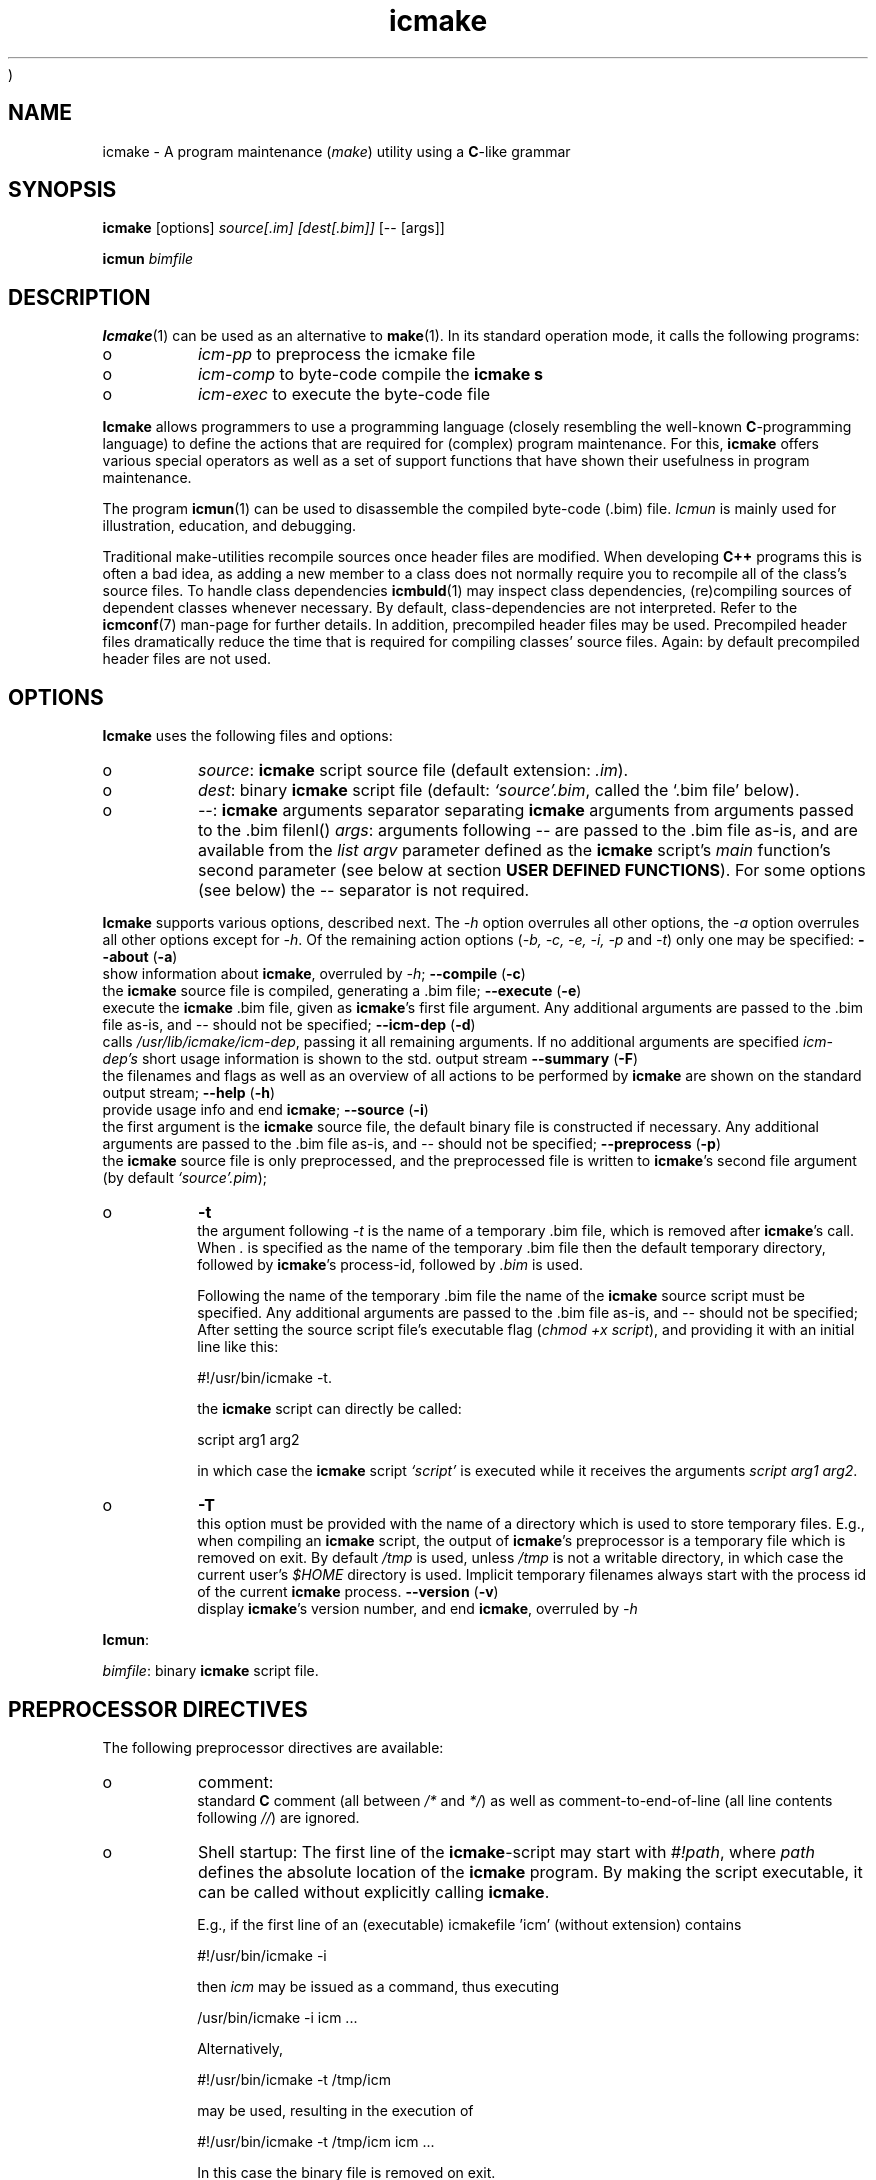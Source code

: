 )
.PP 
.TH "icmake" "1" "1992\-2016" "icmake\&.9\&.00\&.00\&.tar\&.gz" "A program maintenance utility"

.PP 
.SH "NAME"
icmake \- A program maintenance (\fImake\fP) utility using a
\fBC\fP\-like grammar
.PP 
.SH "SYNOPSIS"
\fBicmake\fP [options] \fIsource[\&.im] [dest[\&.bim]]\fP [\-\- [args]]
.PP 
\fBicmun\fP \fIbimfile\fP
.PP 
.SH "DESCRIPTION"

.PP 
\fBIcmake\fP(1) can be used as an alternative to \fBmake\fP(1)\&. In its standard
operation mode, it calls the following programs:
.IP o 
\fIicm\-pp\fP  to preprocess the icmake file 
.IP o 
\fIicm\-comp\fP   to byte\-code compile the \fBicmake\fP  \fBs\fP
.IP o 
\fIicm\-exec\fP   to execute the byte\-code file

.PP 
\fBIcmake\fP allows programmers to use a programming language (closely resembling
the well\-known \fBC\fP\-programming language) to define the actions that are
required for (complex) program maintenance\&. For this, \fBicmake\fP offers various
special operators as well as a set of support functions that have shown their
usefulness in program maintenance\&.
.PP 
The program \fBicmun\fP(1) can be used to disassemble the compiled byte\-code
(\&.bim) file\&. \fIIcmun\fP is mainly used for illustration, education, and
debugging\&.
.PP 
Traditional make\-utilities recompile sources once header files are
modified\&. When developing \fBC++\fP programs this is often a bad idea, as adding
a new member to a class does not normally require you to recompile all of the
class\(cq\&s source files\&. To handle class dependencies \fBicmbuld\fP(1) may inspect
class dependencies, (re)compiling sources of dependent classes whenever
necessary\&.  By default, class\-dependencies are not interpreted\&. Refer to the
\fBicmconf\fP(7) man\-page for further details\&. In addition, precompiled header
files may be used\&. Precompiled header files dramatically reduce the time that
is required for compiling classes\(cq\& source files\&. Again: by default precompiled
header files are not used\&.
.PP 
.SH "OPTIONS"

.PP 
\fBIcmake\fP uses the following files and options:
.PP 
.IP o 
\fIsource\fP: \fBicmake\fP script source file (default extension: \fI\&.im\fP)\&.
.IP o 
\fIdest\fP:  binary \fBicmake\fP script file (default:  \fI`source\(cq\&\&.bim\fP, called
the `\&.bim file\(cq\& below)\&.
.IP o 
\fI\-\-\fP:  \fBicmake\fP arguments separator separating \fBicmake\fP arguments from 
arguments passed to the \&.bim filenl()
\fIargs\fP: arguments following \fI\-\-\fP are passed to the \&.bim file
as\-is, and are available from the \fIlist argv\fP parameter defined
as the \fBicmake\fP script\(cq\&s \fImain\fP function\(cq\&s second parameter (see
below at section \fBUSER DEFINED FUNCTIONS\fP)\&. For some options
(see below) the \fI\-\-\fP separator is not required\&.

.PP 
\fBIcmake\fP supports various options, described next\&. The \fI\-h\fP option
overrules all other options, the \fI\-a\fP option overrules all other options
except for \fI\-h\fP\&. Of the remaining action options (\fI\-b, \-c, \-e, \-i, \-p\fP and
\fI\-t\fP) only one may be specified:
\fB\-\-about\fP (\fB\-a\fP)
.br 
show information about \fBicmake\fP, overruled by \fI\-h\fP;
\fB\-\-compile\fP (\fB\-c\fP)
.br 
the \fBicmake\fP source file is compiled, generating a \&.bim file;
\fB\-\-execute\fP (\fB\-e\fP)
.br 
execute the \fBicmake\fP \&.bim file, given as \fBicmake\fP\(cq\&s first file
argument\&. Any additional arguments are passed to the \&.bim file as\-is,
and \fI\-\-\fP should not be specified; 
\fB\-\-icm\-dep\fP (\fB\-d\fP)
.br 
calls \fI/usr/lib/icmake/icm\-dep\fP, passing it all remaining
arguments\&. If no additional arguments are specified \fIicm\-dep\(cq\&s\fP
short usage information is shown to the std\&. output stream
\fB\-\-summary\fP (\fB\-F\fP)
.br 
the filenames and flags as well as an overview of all actions to
be performed by \fBicmake\fP are shown on the standard output stream;
\fB\-\-help\fP (\fB\-h\fP)
.br 
provide usage info and end \fBicmake\fP;
\fB\-\-source\fP (\fB\-i\fP)
.br 
the first argument is the \fBicmake\fP source file, the default binary
file is constructed if necessary\&. Any additional arguments are passed
to the \&.bim file as\-is, and \fI\-\-\fP should not be specified;
\fB\-\-preprocess\fP (\fB\-p\fP)
.br 
the \fBicmake\fP source file is only preprocessed, and the preprocessed
file is written to \fBicmake\fP\(cq\&s second
file argument (by default \fI`source\(cq\&\&.pim\fP);
.IP o 
\fB\-t\fP  
.br 
the argument following \fI\-t\fP is the name of a temporary \&.bim
file, which is removed after \fBicmake\fP\(cq\&s call\&. When \fI\&.\fP is specified as
the name of the temporary \&.bim file then the default temporary
directory, followed by \fBicmake\fP\(cq\&s process\-id, followed by \fI\&.bim\fP is
used\&.
.IP 
Following the name of the temporary \&.bim file the name of the \fBicmake\fP
source script must be specified\&. Any additional arguments are passed
to the \&.bim file as\-is, and \fI\-\-\fP should not be specified; After
setting the source script file\(cq\&s executable flag (\fIchmod +x
script\fP), and providing it with an initial line like this: 
.nf 

    #!/usr/bin/icmake \-t\&.
            
.fi 
the \fBicmake\fP script can directly be called:
.nf 

    script arg1 arg2 
            
.fi 
in which case the \fBicmake\fP script \fI`script\(cq\&\fP is executed while it
receives the arguments \fIscript arg1 arg2\fP\&.
.IP 
.IP o 
\fB\-T\fP  
.br 
this option must be provided with the name of a directory which
is used to store temporary files\&. E\&.g\&., when compiling an \fBicmake\fP
script, the output of \fBicmake\fP\(cq\&s preprocessor is a temporary file which
is removed on exit\&. By default \fI/tmp\fP is used, unless \fI/tmp\fP is
not a writable directory, in which case the current user\(cq\&s \fI$HOME\fP
directory is used\&. Implicit temporary filenames always start with the
process id of the current \fBicmake\fP process\&.
\fB\-\-version\fP (\fB\-v\fP)
.br 
display \fBicmake\fP\(cq\&s version number, and end \fBicmake\fP, 
overruled by \fI\-h\fP

.PP 
\fBIcmun\fP:
.PP 
\fIbimfile\fP:  binary \fBicmake\fP script file\&.
.PP 
.SH "PREPROCESSOR DIRECTIVES"

.PP 
The following preprocessor directives are available:
.IP o 
comment:
.br 
standard \fBC\fP comment (all between \fI/*\fP and \fI*/\fP) as well as
comment\-to\-end\-of\-line (all line contents following \fI//\fP) are
ignored\&.
.IP 
.IP o 
Shell startup: The first line of the \fBicmake\fP\-script may start with
\fI#!path\fP, where \fIpath\fP defines the absolute location of the \fBicmake\fP
program\&. By making the script executable, it can be called without
explicitly calling \fBicmake\fP\&.  
.IP 
E\&.g\&., if the first line of an (executable) icmakefile \(cq\&icm\(cq\&
(without extension) contains
.nf 

            #!/usr/bin/icmake \-i
        
.fi 
then \fIicm\fP may be issued as a command, thus executing
.nf 

            /usr/bin/icmake \-i icm \&.\&.\&.
        
.fi 
Alternatively, 
.nf 

            #!/usr/bin/icmake \-t /tmp/icm
        
.fi 
may be used, resulting in the execution of
.nf 

            #!/usr/bin/icmake \-t /tmp/icm icm \&.\&.\&.
        
.fi 
In this case the binary file is removed on exit\&.
.IP 
.IP o 
\fI#include \(dq\&filename\(dq\&\fP
.br 
The file \fIfilename\fP is included at the location of the directive
.IP 
.IP o 
\fI#include <filename>\fP
.br 
The file \fIfilename\fP is included at the location of the \fI#include\fP
directive; \fIfilename\fP is searched in the colon\-separated directories
specified by the \fIIM\fP environment variable\&. The first occurrence of
\fIfilename\fP in the directories specified by the \fIIM\fP environment
variable is used\&.
.IP 
.IP o 
\fI#define identifier [definition]\fP
.br 
The text \fIidentifier\fP will be replaced by \fIdefinition\fP\&. The
definition may contain references to already defined identifiers,
using the \fI${identifier}\fP format\&. If the \fI${identifier}\fP hasn\(cq\&t
been defined (yet), the text \fI${identifier}\fP is literally kept\&. To
prevent infinite recursion at most 100 \fI${identifier}\fP replacements
are allowed\&.
.IP 
Definitions continue at the next line if the last character on a line
is a backslash (\fI\e\fP)\&.  (which is not included in the
definition)\&. The preprocessor concatenates double\-quuted strings, and
double quoted strings may not span multiple lines\&. Multiple blanks
(outside of double quoted strings) in definitions are contracted to a
single blank space\&.
.IP 
The definition following the \fI#define\(cq\&s\fP identifier is optional\&. If
omitted, the macro is defined, so it can be used in \fI#if(n)def\fP
directives (see below), but they are not replaced by any text in
\fBicmake\fP code statements\&.
.IP 
.IP o 
\fI#ifdef identifier\fP
.br 
If the \fIidentifier\fP macro was defined the next block of code (until a
matching \fI#else\fP or \fI#endif\fP directive was read) is
byte\-compiled\&. Otherwise, the block of code is ignored\&.
.IP 
.IP o 
\fI#ifndef identifier\fP
.br 
If the \fIidentifier\fP macro was \fInot\fP defined the next block of code
(until a matching \fI#else\fP or \fI#endif\fP directive was detected) is
byte\-compiled\&. Otherwise, the block of code is ignored\&.
.IP 
.IP o 
\fI#else\fP
.br 
Terminates a \fI#ifdef\fP and \fI#ifndef\fP directive, reversing the
acceptance decision about the following code\&. Only one \fI#else\fP
directive can be associated with \fI#if(n)def\fP directives\&.
.IP 
.IP o 
\fI#endif\fP
.br 
Terminates the preprocessor block starting at the matching 
\fI#ifdef\fP, \fI#ifndef\fP or \fI#else\fP directive\&. The \fI#endif\fP
directory and its matching \fI#if(n)def\fP directive must be specified
in the same file\&.
.IP 
.IP o 
\fI#undef identifier\fP 
.br 
Remove \fIidentifier\fP from the set of defined symbols\&. This does not
affect the specification of any previously defined symbols in which
\fIidentifier\(cq\&s\fP definition has been used\&. If \fIidentifier\fP hasn\(cq\&t
been defined a warning is issued\&.

.PP 
.SH "DATA TYPES"

.PP 
\fBIcmake\fP supports these data types:
.IP o 
\fIASCII character constants\fP
.br 
ASCII character constants consist of one character, surrounded by
single or double quotes\&. Single characters (e\&.g\&., \fI\(cq\&a\(cq\&\fP) represent
the character itself\&. Standard escape sequences (e\&.g\&., \fI\(cq\&\en\(cq\&\fP) are
supported and represent their standard converted value (e\&.g\&., \fI\(cq\&\en\(cq\&\fP
represents ascii value 10 (decimal))\&. Non\-standard escape sequences
(e\&.g\&., \fI\(cq\&\ex\(cq\&\fP) represent the ascii character following the escape
character (so \fI\(cq\&\ex\(cq\&\fP equals \fI\(cq\&x\(cq\&\fP)\&. Escape sequences consisting of
three octal digits represent the ascii character corresponding to the
octal value modulo 256 (e\&.g\&., \fI\(cq\&\e123\(cq\&\fP)\&. Escape sequences consisting
of an x followed by two hexadecimal digits represent the ascii
character corresponding to the hexadecimal value (e\&.g\&., \fI\(cq\&\exa4\(cq\&\fP)\&.
.IP 
.IP o 
\fIint\fP
.br 
Integral values, ranging from \fI\-0x8000\fP through \fI0x7fff\fP\&. \fIint\fP
constants may be specified as decimal numbers (starting with digits 1
through 9), octal numbers (starting with 0, followed by one or more
octal digits) hexadecimal numbers (starting with 0x, followed by one
or more hexadecimal digits) or as \fIASCII\fP character constants\&.
.IP 
.IP o 
\fIstring\fP
.br 
Text variables\&. String constants are delimited by double
quotes\&. Multiple string constants may be concatenated, but a single
string constant may not span multiple lines\&. String constants
separated by white space only (i\&.e\&., blanks, newlines, comment) are
concatenated and represent one single string constant\&. To indicate an
end\-of\-line in a string constant use the \fI\en\fP escape sequence\&.
.IP 
ASCII character constants surrounded by double quotes can also be used
in arithmetic expressions if one of the operands is an \fIint\fP\&. The
single character string constant \fImust\fP be a constant, and cannot be
a \fIstring\fP variable\&.
.IP 
Likewise, ASCII character constants surrounded by single quotes may be
used in situations where a string operand is expected\&.
.IP 
.IP o 
\fIlist\fP
.br 
A data structure containing a series of individually accessible
\fIstring\fP values\&. When a list contains elements, its first element is
indicated by index 0\&.
.IP 
.IP o 
\fIvoid\fP
.br 
Used with function definitions to indicate that the function does not
return a value\&.

.PP 
Variables can be defined at the global level as well as at any local level
inside functions\&. When defined inside functions, the standard \fBC\fP scoping
and visibility rules apply\&. E\&.g\&., local variables can only be used in their
own or in more deeply nested blocks, their visibility is masked in more deeply
nested blocks by defining an identically named variable inside those more
deeply nested blocks\&. Variables are strongly typed, and cannot have
type \fIvoid\fP\&.
.PP 
Variables may be initialized when they are defined\&. Initializations are
expressions, that can use pre\- or user\-defined functions, constant values, and
values of variables that are visible at the point of definition\&.
.PP 
.SH "PREDEFINED CONSTANTS"

.PP 
The following constants are predefined by \fBicmake\fP\&. All are constant \fIint\fP 
values:
.TS 
 tab(~);






















---
lll
---
lll
lll
lll
lll
---
lll
lll
---
lll
lll
---
lll
lll
lll
lll
lll
lll
---
c.
symbol~value~intended for
O_ALL~8~makelist
O_DIR~2~makelist
O_FILE~1~makelist
O_SUBDIR~4~makelist
OFF~0~echo
ON~1~echo
P_CHECK~0~system calls
P_NOCHECK~1~system calls
S_IEXEC~32~stat
S_IFCHR~1~stat
S_IFDIR~2~stat        
S_IFREG~4~stat
S_IREAD~8~stat        
S_IWRITE~16~stat

.TE 

.PP 
The following constants are architecture dependent:
.TS 
 tab(~);












--
ll
--
ll
ll
ll
ll
ll
ll
ll
--
c.
symbol~1 when defined on the platform, otherwise 0
unix~Unix, usually with GNU\(cq\&s gcc compiler
UNIX~may alternatively be available
linux~x86 running Linux (usually with gcc)
LINUX~may alternatively be available
M_SYSV, M_UNIX~x86 running SCO/Unix
_POSIX~_SOURCE   Unix with Posix compliant compiler
__hpux~HP\-UX, with the native HP compiler

.TE 

.PP 
.SH "OPERATORS"

.PP 
\fBint\-typed operand(s):\fP
.PP 
All \fBC\fP operators are available (except for pointer operators, as \fBicmake\fP
does not support pointers)\&. They operate like their \fBC\fP\-programming language
counterparts\&.
.PP 
\fBstring\-typed operand(s):\fP
.PP 
For \fIstring\fP type variables and/or constants the following
operators are available (\fIa\fP and \fIb\fP represent \fIstring\fP variables or
constants): 
.PP 
.IP o 
\fIa + b\fP: returns a new \fIstring\fP value containing the concatenation of
\fIstring\fP values \fIa\fP and \fIb\fP\&. Note that \fIstring\fP constants may be
directly concatetated (without using the \fI+\fP operator), e\&.g\&., the following
two lines both define the string \fI\(dq\&hello world\(dq\&\fP:
.nf 

\(dq\&hello \(dq\&   \(dq\&world\(dq\&
\(dq\&hello \(dq\& + \(dq\&world\(dq\&
        
.fi 

.IP 
.IP o 
\fIa += b\fP: \fIa\fP must be a  \fIstring\fP variable, to which the \fIstring\fP
variable or value \fIb\fP is appended\&.
.IP 
.IP o 
string comparisons: operators \fI== != <= >= < > !=\fP and \fI==\fP may
be applied to \fIstring\fP values or variables, returning 1 if the comparison
succeeds, otherwise 0\&. Comparison is case sensitively, and follows the
ordering or characters as defined in the \fIASCII\fP character set\&.
.IP 
.IP o 
\fI!a\fP: the boolean \fI!\fP (not) operator returns 1 if the \fIstring a\fP is
empty, otherwise 0 is returned\&.
.IP 
.IP o 
\fIa younger b, a newer b\fP: returns 1 if file \fIa\fP is more recent than
file \fIb\fP\&. E\&.g\&., \fI\(dq\&source\&.cc\(dq\& newer \(dq\&source\&.o\(dq\&\fP\&. The files \fIa\fP and \fIb\fP
do not have to exist: if both don\(cq\&t exist 0 is returned; if \fIb\fP doesn\(cq\&t
exist, 1 is returned; if \fIa\fP doesn\(cq\&t exist 0 is returned; if they are
equally old 0 is returned\&. (the \fIexists()\fP predefined function (see below,
section \fBPREDEFINED FUNCTIONS\fP) can be used to test explicity whether a file
exists)\&.
.IP 
.IP o 
\fIa older b\fP: turns 1 if file \fIa\fP is older than file \fIb\fP\&. E\&.g\&.,
\fI\(dq\&libprog\&.a\(dq\& older \(dq\&source\&.o\(dq\&\fP\&. The files \fIa\fP and \fIb\fP do not have to
exist: if both don\(cq\&t exist 0 is returned; if \fIa\fP doesn\(cq\&t exist, 1 is
returned; if \fIb\fP doesn\(cq\&t exist 0 is returned; if they are equally old 0 is
returned\&.
.IP 
.IP o 
\fI[]\fP: the index operator retrieves a character from a string variable
or constant: it returns a string as an \fIrvalue\fP\&. Therefore, the following
statement compiles OK:
.nf 

    // assume str1 and str2 are strings
str1 = str2[3];
        
.fi 
but the following statement won\(cq\&t compile:
.nf 

str2[3] = \(dq\&a\(dq\&; 
        
.fi 

.IP 
An empty string is returned if an invalid index value is provided\&.
.IP 
.IP o 
The `backtick` operator (\fI`string cmd`\fP)
.br 
A string placed between two backticks is executed by the \fIpopen\fP(3)
function\&. The standard output gererated by the command that is stored
in the string argument is returned as a list\&. An empty list indicates
that the command could not be executed\&. A command that could be
executed but did not produce any output returns a list containing one
empty element\&. The command\(cq\&s standard error stream output is not
collected by the backtick operator\&. However, standard shell
redirection could be used to collect the standard error stream\(cq\&s
output\&. Example:
.nf 

printf(`\(dq\&ls\(dq\&`);     // prints the elements in 
                    // the current directory
            
.fi 
The predefined function \fIeval(string cmd)\fP behaves exactly like the
backtick operator: they are synonyms\&.

.PP 
\fBlist\-typed operand(s):\fP
.PP 
For \fIlist\fP type variables and/or values the following
operators are available:
.IP o 
\fIa + b\fP: returns a new \fIlist\fP value containing the concatenation of
\fIlist\fP values \fIa\fP and \fIb\fP\&. This is \fInot\fP a set operation: if an
element appears both in \fIa\fP and in \fIb\fP, they will appear twice in the
resulting list (set\-addition is provided by the built\-in function
\fIlistunion\fP)\&.
.IP 
.IP o 
\fIa \- b\fP: returns a new \fIlist\fP value containing the elements in \fIa\fP
that are not present in \fIb\fP\&. This \fIis\fP a set\-difference operation: the
returned list contains all elements in \fIa\fP that are not elements of \fIb\fP\&.
.IP 
.IP o 
\fIa += b\fP: elements in \fIb\fP are added to the elements in \fIa\fP, which 
must be a  \fIlist\fP variable\&.  This is \fInot\fP a set operation\&.
.IP 
.IP o 
\fIa \-= b\fP: elements in \fIb\fP are removed from the elements in \fIa\fP,
which must be a \fIlist\fP variable\&.  This \fIis\fP a set operation: all elements
of \fIa\fP that are found in \fIb\fP are removed from \fIa\fP\&.
.IP 
.IP o 
list equality comparisons: operators \fI!=\fP and \fI==\fP may be applied
to \fIlist\fP values or variables\&. Operator \fI==\fP returns 1 if both lists have
element\-by\-element identical elements, otherwise 0 is returned\&. Operator
\fI!=\fP reverses the result of \fI==\fP\&.
.IP 
.IP o 
\fI!a\fP: the boolean \fI!\fP operator returns 1 if the \fIlist a\fP is
empty, otherwise 0 is returned\&.
.IP 
.IP o 
\fI[]\fP: the index operator retrieves a list element from a list variable:
it returns a string as an \fIrvalue\fP\&. Therefore, the following statement
compiles OK:
.nf 

    // assume lst is a list, str is a string
str = lst[3];
        
.fi 
but the following statement won\(cq\&t compile:
.nf 

lst[3] = str;
        
.fi 
An empty string is returned if an invalid index value is provided\&.

.PP 
\fBCasting:\fP
.PP 
Type\-casts may be performed using the standard \fBC\fP cast\-operator to
cast:
.IP o 
Strings to ints and vice versa (\fI(int)\(dq\&123\(dq\&, (string)55\fP)
.IP o 
Strings to lists (\fIlist lst = (list)\(dq\&hello\(dq\&\fP)

.PP 
.SH "FLOW CONTROL"

.PP 
\fBIcmake\fP offers the following subset of \fBC\fP\(cq\&s statements\&. They can be
used as in the \fBC\fP programming language\&.
.IP o 
\fIexpression ;\fP
.br 
The plain expression statement;
.IP 
.IP o 
The compound statement 
.br 
Variables of any type may be defined and initialized anywhere inside
any compound statement\&. The \fIvisibility\fP of a variable starts at its
point of definition\&.
.IP 
.IP o 
\fIif (condition) statement\fP
.br 
Inside the condition a variable may be defined and initialized\&. E\&.g,
.nf 

    if (string str = getText())
        process(str);
            
.fi 
In this example, \fIprocess\fP is not called if \fIgetText()\fP returns an
empty string\&. The variable \fIstr\fP does not exist either before or
after the \fIif\fP statement\&.
.IP 
.IP o 
\fIif (condition) statement else statement\fP
.br 
As with the previous statement, inside the condition a variable may be
defined and initialized\&. 
.IP 
.IP o 
\fIfor (init; condition; increment) statement\fP
.br 
Variables (of a single type) may be initialized (and optionally be
defined) in the \fIinit\fP section\&. The \fIinit\fP, \fIcondition\fP and
\fIincrement\fP sections may remain empty\&. The empty condition section
is interpreted as `always \fItrue\fP\(cq\&\&.
.IP 
.IP o 
\fIwhile (condition) statement\fP
.br 
Inside the condition a variable may be defined and initialized\&.
.br 
A complementary  \fIdo \&.\&.\&. while()\fP statement is not available\&. Note
that defining a variable, using an initialization expression means
that the intialization expressing is executed at each iteration of the
\fIwhile\fP statement\&. So the following statement will never end, and
will display a never ending stream of values 10:
.nf 

while (int x = 10)
    printf(x\-\-, \(dq\&\en\(dq\&);
        
.fi 

.IP 
.IP o 
\fIreturn;\fP, and \fIreturn expression;\fP
.br 
Plain \fIreturn\fP statements can be used in \fIvoid\fP functions,
and \fIreturn expression\fP statements are used in other type of 
functions\&. The function \fImain\fP has return type \fIvoid\fP and so in
\fImain\fP only plain \fIreturn\fP statements can be used\&. 
By default an \fBicmake\fP script\(cq\&s exit value equals 0\&. Use the built\-in
function \fIexit\fP (see below) to specify any other exit value\&. 
.IP 
\fBBe advised: \fP the behavior of non\-void functions not returning
values is undefined\&.
.IP 
.IP o 
\fIbreak\fP
.br 
Leaves \fIfor\fP and \fIwhile\fP statements, overruling the statement\(cq\&s
condition\&.
.IP 
.IP o 
\fIcontinue\fP
.br 
Continues with the next iteration of a \fIfor\fP or \fIwhile\fP
statement\&.
.IP 
.IP o 
\fIexit(expression)\fP
.br 
Ends the execution of an \fBicmake\fP\-script\&. The \fIexpression\fP must
evaluate to an \fIint\fP value, which becomes the script\(cq\&s exit value\&.

.PP 
.SH "PREDEFINED FUNCTIONS"

.PP 
\fBIcmake\fP offers the following predefined functions, which can be used
anywhere in \fBicmake\fP scripts\&. The following overview is ordered alphabetically
by function name\&.
.PP 
.IP o 
\fIvoid arghead(string h)\fP
.br 
Helper function of \fIexec()\fP (see also below at \fIexec()\fP):
defines the `argument head\(cq\&, to be used with \fIexec()\fP\&. By default,
the `argument head\(cq\& is an empty string\&.
.IP 
.IP o 
\fIvoid argtail (string t)\fP
.br 
Helper function of \fIexec()\fP (see also below at \fIexec()\fP): defines
the `argument tail\(cq\&, to be used with \fIexec()\fP\&. By default, the
`argument tail\(cq\& is an empty string\&.
.IP 
.IP o 
\fIint ascii(string s)\fP
.br 
Returns the first character of \fIs\fP as an int; e\&.g\&.,
\fIascii(\(dq\&A\(dq\&)\fP returns 65;
.IP 
.IP o 
\fIstring ascii(int i)\fP
.br 
Returns \fIi\fP as a string, e\&.g\&., \fIascii(65)\fP returns the string
\fI\(dq\&A\(dq\&\fP;
.IP 
.IP o 
\fIstring change_base(string file, string newbase)\fP
.br 
Changes the basename of \fIfile\fP, returns the changed name\&. E\&.g, 
\fIchange_base(\(dq\&/path/demo\&.im\(dq\&, \(dq\&out\(dq\&)\fP returns \fI\(dq\&/path/out\&.im\(dq\&\fP;
.IP 
.IP o 
\fIstring change_ext(string file, string newext)\fP
.br 
Changes the extension of \fIfile\fP, returns the changed name\&. E\&.g, 
\fIrss_changeExt(\(dq\&source\&.cc\(dq\&, \(dq\&o\(dq\&)\fP returns \fI\(dq\&source\&.o\(dq\&\fP;
.IP 
.IP o 
\fIstring change_path(string file, string newpath)\fP
.br 
Changes the path specification of \fIfile\fP, returns the changed name\&.
E\&.g, \fIchange_path(\(dq\&tmp/binary\(dq\&, \(dq\&/usr/bin\(dq\&)\fP returns 
\fI\(dq\&/usr/bin/binary\(dq\&\fP\&. Note that the \fI/\fP\-separator is inserted if
required\&. 
.IP 
.IP o 
\fIstring chdir(string newdir)\fP
.br 
Changes the script\(cq\&s working directory, returns the previous dir as an
absolute path\&.
.IP 
Use \fIchdir(\(dq\&\&.\(dq\&)\fP to obtain the current working directory,
\fIchdir(\(dq\&\(dq\&)\fP may be used to obtain the startup working directory
(this functionality was broken in releases before than 7\&.00, but is
now operational)\&. The function terminates the \fBicmake\fP\-script if the
specified \fInewdir\fP does not exist\&.
.IP 
.IP o 
\fIstring chdir(int checking, string newdir)\fP
.br 
Same functionality as the previous function, but by specifying
\fIchecking\fP as \fIP_NOCHECK\fP\&. the function won\(cq\&t terminate the
script\&. Rather, it will return the script\(cq\&s current working directory\&.
.IP 
.IP o 
\fIcmdhead(string h)\fP
.br 
Helper function of \fIexec()\fP (see also below at \fIexec()\fP):
Defines a `command head\(cq\&, to be used with \fIexec()\fP\&. By default,
the `command head\(cq\& is an empty string\&.
.IP 
.IP o 
\fIcmdtail(string t)\fP
.br 
Helper function of \fIexec()\fP (see also below at \fIexec()\fP):
Defines a `command tail\(cq\&, to be used with \fIexec()\fP\&. By default,
the `command tail\(cq\& is an empty string\&.
.IP 
.IP o 
\fIecho(int opt)\fP
.br 
Controls echoing of called programs (and their arguments), specify
\fIOFF\fP if echoing is not requested\&. By default \fIecho(ON)\fP is used\&.
.IP 
.IP o 
\fIstring element(int index, list (or string) var)\fP
.br 
Acts identical to the index operator: refer to the index (\fI[]\fP)
operator in the section \fBOPERATORS\fP\&.
.IP 
.IP o 
\fIlist eval(string str)\fP
.br 
This function acts identically to the backtick operator\&. The example
provided with the backtick operator could therefore also
have been written like this:
.nf 
 
printf(eval(\(dq\&ls\(dq\&)); // prints the elements in the current 
                    // directory 
        
.fi 

.IP 
.IP o 
\fIexec(string cmd, \&.\&.\&.)\fP
.br 
Executes command with arguments\&. Each argument will be prefixed by
\fIarghead()\fP\(cq\&s argument and postfixed by \fIargtail()\fP\(cq\&s
argument\&. Note that no blanks are inserted between \fIarghead()\fP\(cq\&s
contents, the argument proper, and \fIargtail()\fP\(cq\&s argument\&. All thus
modified arguments are concatenated, this time separated by single
blanks, and then \fIcmdhead()\fP\(cq\&s contents are inserted between the
command and the first argument (on either side delimited by single
blanks) and \fIcmdtail()\fP\(cq\&s contents are appended to the arguments
(again, separated by a single blank)\&. \fIPATH\fP is searched to locate
\fIcmd\fP\&. 0 is returned\&.
.IP 
.IP o 
\fIexec(int checkcmd, string cmd, \&.\&.\&.)\fP
.br 
Same functionality as the previous function, but by specifying
\fIchecking\fP as \fINOT_CHECKED\fP the function won\(cq\&t terminate the
script\&. Rather, it will return the called command\(cq\&s exit status, or
\fI0x7f00\fP if the command wasn\(cq\&t found\&.
.IP 
.IP o 
\fIexecute(string cmd, string cmdhd,
string arghd, \&.\&.\&., string argtl, string cmdtl)\fP
.br 
Same as \fIexec()\fP, but command head/tail and argument head/tail must
be specified\&.
.IP 
The actually executed command starts with \fIcmd\fP, followed by
\fIcmdhd\fP\&. Next is a series of arguments follows, each enclosed by
\fIarghd\fP and \fIargtl\fP\&. The command terminates with \fIcmdtl\fP\&. 0 is
returned
.IP 
.IP o 
\fIexecute(int checking, string cmd, string cmdhd,
string arghd, \&.\&.\&., string argtl, string cmdtl)\fP
.br 
Same functionality as the previous function, but by specifying
\fIchecking\fP as \fINOT_CHECKED\fP the function won\(cq\&t terminate the
script\&. Rather, it will return the called command\(cq\&s exit status, or
\fI0x7f00\fP if the command wasn\(cq\&t found\&.
.IP 
.IP o 
\fIint exists(string file)\fP
.br 
Returns a non\-zero value if \fIfile\fP exists, otherwise 0 is returned\&. 
.IP 
.IP o 
\fIlist fgets(string file, list offset)\fP
.br 
\fBNOTE:\fP in \fBicmake\fP version 8\&.00\&.00 the prototype of this function was
changed from \fIlist fgets(string file, int offset)\fP to
\fIlist fgets(string file, list offset)\fP\&.
.IP 
The next line found at the offset contained in \fIoffset\fP is read from
\fIfile\fP\&. Pass an empty list to \fIfgets\fP to read \fIfile\fP from its
beginning\&.
.IP 
It returns a list containing as its first element the contents of the
read line (without the \fI\en\fP line terminator), as its second element
the line\(cq\&s terminator `\fI\en\fP\(cq\& (if encountered), and as its third
element the string \fIOK\fP if a line was successfully read, \fIFAIL\fP if
reading from file failed\&. When reading at EOF an empty list is
returned\&. The returned list may contain additional elements, which are
internally used by \fIfgets\fP when reading the next line\&.
.IP 
To read multiple lines, start by passing an empty list as \fIgets\(cq\&s\fP
second argument\&. To read subsequent lines, pass the previously
returned list to \fIfgets\(cq\&s\fP second argument\&.
.IP 
Here is an example showing how to read a complete file:
.nf 

list ret;
while (1)
{
    ret = fgets(\(dq\&filename\(dq\&, ret);
    if (!ret)
        break;
    process(ret[0], ret[1]);
}
            
.fi 

.IP 
.IP o 
\fIint fprintf(string filename, \&.\&.\&.)\fP
.br 
Appends all (comma separated) arguments to the file
\fIfilename\fP\&. Returns the number of printed arguments\&.
.IP 
.IP o 
\fIint fprintf(string filename, string format, \&.\&.\&.)\fP
.br 
Appends all (comma separated) arguments to the file
\fIfilename\fP\&. Returns the number of printed arguments\&.
.IP 
If \fIformat\fP contains placeholders %1 \&.\&. %n the output is formatted
(see also \fIstrformat\fP)\&. Note that in this case argument counting
(also) starts beyond the format string: the first argument following
\fIformat\fP is referred to as \fI%1\fP\&.
.IP 
.IP o 
\fIstring get_base(string file)\fP
.br 
Returns the base name of \fIfile\fP\&. The base name is the file without
its path prefix and without its extension\&. The extension is all
information starting at the final dot in the filename\&. If no final dot
is found, the file name is the base name\&. E\&.g\&., the base name of
\fIa\&.b\fP equals \fIa\fP, the base name of \fIa\&.b\&.c\fP equals \fIa\&.b\fP, the
base name of \fIa/b/c\fP equals \fIc\fP\&. 
.IP 
.IP o 
\fIstring getch()\fP
.br 
Returns the next pressed key as a string (pressing `Enter\(cq\& is not
required)\&.
.IP 
.IP o 
\fIstring get_dext(string file)\fP
.br 
Returns the extension of \fIfile\fP, including the separating dot\&. The
extension is all information starting at the filename\(cq\&s final dot\&.
.IP 
If no final dot is found, an empty string is returned\&.
.IP 
.IP o 
\fIlist getenv(string envvar)\fP
.br 
Returns the value of environment variable \fIenvvar\fP in a list
containing two elements:
.IP 
the first element indicates whether the environment variable was
defined (value \fI\(dq\&1\(dq\&\fP) or not (value \fI\(dq\&0\(dq\&\fP);
.br 
the second element indicates the value of the environment variable\&.
.IP 
Enivironment variables are of the form \fIvariable=value\fP, and if
defined the list\(cq\&s second element contains \fIvalue\fP\&. If the value is
empty, the variable is defined, but has no text associated with it\&.
.IP 
.IP o 
\fIstring get_ext(string file)\fP
.br 
Returns the extension of \fIfile\fP, except for the separating dot\&. The
extension is all information starting at the final dot in the
filename\&.
.IP 
If no final dot is found, an empty string is returned\&.
.IP 
.IP o 
\fIint getpid()\fP
.br 
Returns the process\-id of the icmake byte code interpreter
\fBicm\-exec\fP\&.
.IP 
.IP o 
\fIstring gets()\fP
.br 
Returns the next line read from the keyboard as a \fIstring\fP\&. The line
entered on the keyboard must be terminated by an `Enter\(cq\& key, which is
not stored in the returned string\&.
.IP 
.IP o 
\fIstring get_path(string file)\fP
.br 
Returns the path\-prefix of \fIfile\fP\&. The path prefix is all information
up to (and including) the final directory separator (which is,
depending on the operating system, a forward\- or backslash)\&.
.IP 
If no path is found, an empty strring is returned\&.
.IP 
.IP o 
\fIint listfind(list lst, string str)\fP
.br 
Returns the first index in \fIlst\fP where the string \fIstr\fP is found,
or \-1 if \fIlst\fP does not contain \fIstr\fP\&.
.IP 
.IP o 
\fIint listlen(list l)\fP
.br 
Returns the number of elements in \fIlist\fP\&.
.IP 
.IP o 
\fIlist listunion(list lhs, list rhs)\fP
.br 
Returns a list containing the union of the elements in \fIlhs\fP and
\fIrhs\fP\&.
.IP 
.IP o 
\fIlist listunion(list lst, string str)\fP
.br 
Returns a list containing the union of the elements in \fIlst\fP and
\fIstr\fP\&.
.IP 
.IP o 
\fIlist makelist(string mask)\fP
.br 
Returns a list of all files matching \fImask\fP\&. E\&.g\&.,
\fImakelist(\(dq\&*\&.c\(dq\&)\fP returns a list containing all files ending in
\fI\&.c\fP\&. 
.IP 
.IP o 
\fIlist makelist(type, string mask)\fP
.br 
Same as the previous function, but the type of the directory elements
may be specified as its first argument:
.TS 
 tab(~);










ll

ll
ll
ll
ll

c.
symbol~meaning~
O_ALL~obtain all directory entries~
O_DIR~obtain all directories, including \&. and \&.\&.~
O_FILE~obtain a list of files~
O_SUBDIR~obtain all subdirectories~

.TE 
Note that the pattern \fI*\fP will not match hidden entries under Unix\-type
operating systems\&. Use \fI\&.*\fP for that\&.
.IP 
.IP o 
\fIlist makelist(string mask, newer, string comparefile)\fP
.br 
Returns list of all files matching mask which are newer
than a provided comparefile\&. Operator \fIyounger\fP may be used instead
of \fInewer\fP\&. Note that \fInewer\fP and \fIyounger\fP are operators, not
strings\&. 
.IP 
.IP o 
\fIlist makelist([int = IS_FILE,] string mask, newer,
string comparefile)\fP
.br 
Same as the previous function, but \fItype\fP may be specified as in
\fIlist makelist(type, string mask)\fP\&.
.IP 
.IP o 
\fImakelist(string mask, older, string comparefile)\fP
.br 
See above; returns a list of files that are older than the 
comparefile\&.
.IP 
.IP o 
\fImakelist(type, string mask, older, string comparefile)\fP
.br 
Same as the previous function, but \fItype\fP may be specified as in
\fIlist makelist(type, string mask)\fP\&.
.IP 
.IP o 
\fIint printf(\&.\&.\&.)\fP
.br 
Shows all (comma separated) arguments to screen (i\&.e\&., the standard
output stream)\&. Returns the number of printed arguments\&.
.IP 
.IP o 
\fIint printf(string format, \&.\&.\&.)\fP
.br 
Shows all (comma separated) arguments to screen (i\&.e\&., the standard
output stream)\&. Returns the number of printed arguments (the
\fIformat\fP string counts as one argument)\&.
.IP 
If \fIformat\fP contains placeholders %1 \&.\&. %n the output is 
formatted (see also \fIstrformat\fP)\&.
.IP 
.IP o 
\fIint putenv(string envvar)\fP
.br 
Adds \fIenvvar\fP to the current (\fBicmake\fP) environment Use the format:
\(dq\&VAR=value\(dq\&\&. Returns 0\&.
.IP 
.IP o 
\fIstring resize(string str, int newlength)\fP 
Returns a copy of string \fIstr\fP, resized to \fInewlength\fP characters\&.
If \fInewlength\fP is negative then an empty string is returned, if
\fInewlength\fP exceeds \fIstr\(cq\&s\fP length then the newly added characters
are initialized to blank spaces\&.
.IP 
.IP o 
\fIint sizeof(list l)\fP
.br 
Deprecated: use \fIlistlen\fP\&.
.IP 
.IP o 
\fIint sizeoflist(list l)\fP
.br 
Deprecated: use \fIlistlen\fP\&.
.IP 
.IP o 
\fIlist stat(string entry)\fP
.br 
Returns \fBstat\fP(2) information of directory entry \fIentry\fP as a
list\&. The returned list has two elements: element 0 is the
\fIattribute value\fP, element 1 contains the size of the file\&.
.IP 
Attributes are  returned as bit\-flags, composed from the
following predefined constants: 
.nf 

S_IFCHR     S_IFDIR     S_IFREG
S_IREAD     S_IWRITE    S_IEXEC
        
.fi 
See the \fBstat\fP(2) manual page for the meanings of these constants\&.
.IP 
.IP o 
\fIlist stat(checking, string entry)\fP
.br 
Same as the previous function, but by specifying \fIchecking\fP as
\fIP_NOCHECK\fP the function won\(cq\&t terminate the script\&. Rather, it 
returns \fBstat\fP(2)\(cq\&s return value\&.
.IP 
.IP o 
\fIint strchr(string str, string chars)\fP
.br 
Returns the first index in \fIstr\fP where any of the characters in
\fIchars\fP is found, or \-1 if \fIstr\fP does not contain any of the
characters in \fIchars\fP\&.
.IP 
.IP o 
\fIint strlen(string str)\fP
.br 
Returns the number of characters in \fIstr\fP (not counting the final 0)\&.
.IP 
.IP o 
\fIint strfind(string haystack, string needle)\fP
.br 
Returns index in \fIhaystack\fP where \fIneedle\fP is found, or \-1 if
\fIneedle\fP is not contained in \fIhaystack\fP\&.
.br 
\fBThis function was
called strstr() in versions before 7\&.00\fP\&.
.IP 
.IP o 
\fIint strformat(string format,\&.\&.\&.)\fP
.br 
Returns a formatted string using placeholders %1 \&.\&. %2 to address
arguments following format\&.
.br 
Example:
.br 
.nf 

void main()
{
    int i = 10;
    int j = 20;
    string s1;
    string s2;
                                    // traditional approach:
    s1 = (string)i + \(dq\& \(dq\& + (string)j + \(dq\& \(dq\& + (string)i;
                                    // using strformat:  
    s2 = strformat(\(dq\&%1 %2 %1\(dq\&, i, j);
    printf(\(dq\&s1 = %1, s2 = %2\en\(dq\&, s1, s2);
}
        
.fi 

.IP 
.IP o 
\fIstring strlwr(string s)\fP
.br 
Returns a lower\-case duplicate of \fIs\fP\&.
.IP 
.IP o 
\fIlist strtok(string str, string separators)\fP
.br 
Returns a list containing all substrings of \fIstr\fP separated by one
or more (consecutive) characters in \fIseparators\fP\&. E\&.g\&.,
\fIstrtok(\(dq\&hello icmake\(cq\&s+world\(dq\&, \(dq\& +\(dq\&)\fP returns the list containing
the three strings \fI\(dq\&hello\(dq\&\fP, \fI\(dq\&icmake\(cq\&s\(dq\&\fP, and \fI\(dq\&world\(dq\&\fP\&.
.IP 
.IP o 
\fIstring strupr(string s)\fP
.br 
Returns an upper\-case duplicate of \fIs\fP\&.
.IP 
.IP o 
\fIstring substr(string text, int offset, int count)\fP
.br 
Returns a substring of \fItext\fP, starting at \fIoffset\fP, consisting of
\fIcount\fP characters\&. If \fIoffset\fP exceeds (or equals) the string\(cq\&s
size or if \fIcount <= 0\fP, then an empty string is returned\&. If
\fIoffset\fP is less than 0 then \fIoffset = 0\fP is used\&. 
.IP 
.IP o 
\fIint system(string command)\fP
.br 
Executes \fIcommand\fP\&. The return value indicates the executed
command\(cq\&s exit value\&. The string \fIcommand\fP may contain redirection
and/or piping characters\&.
.IP 
.IP o 
\fIint system(int checking, string command)\fP
.br 
Same functionality as the previous function, but by specifying
\fIchecking\fP as \fINOT_CHECKED\fP the function won\(cq\&t terminate the
script\&. Rather, it will return the called command\(cq\&s exit status, or
\fI0x7f00\fP if the command wasn\(cq\&t found\&.
.IP 
.IP o 
\fIstring trim(string s)\fP
.br 
Returns a copy of \fIs\fP without leading and trailing white spaces\&.
.IP 
.IP o 
\fIstring trimleft(string str)\fP
.br 
Returns a copy of \fIs\fP without leading white spaces\&.
.IP 
.IP o 
\fIstring trim(string s)\fP
.br 
Returns a copy of \fIs\fP without trailing white spaces\&.

.PP 
.SH "USER DEFINED FUNCTIONS"

.PP 
\fBvoid main\fP
.PP 
\fBIcmake\fP scripts must be provided with a user\-defined function \fImain\fP\&. The
function \fImain\fP has three optional parameters, which may be omitted from the
last one (\fIenvp\fP) to the first (\fIargc\fP), like in \fBC\fP\&. Its full prototype
is (note: \fBvoid\fP return type):
.nf 

    void main(int argc, list argv, list envp)
        
.fi 
In \fImain()\fP,
.IP o 
\fIargc\fP represents the number of elements in \fIargv\fP;
.IP 
.IP o 
\fIargv\fP contains the arguments, with element 0 being equal to the
name of the \&.bim file;
.IP 
.IP o 
\fIenvp\fP contains the `environment\(cq\& variables\&. The function \fIlistlen\fP
can be used to determine the number of its elements\&. Elements in \fIenvp\fP have
the form \fIvariable=value\fP\&. Alternatively, the function \fIgetenv\fP can be
used to retrieve a specific environment variable immediately\&.
Example:
.nf 

    void main(int argc, list argv)
    {
        list toCompile;
        int idx;

        if (argc == 1)
            usage(element(0, argv));

        if (toCompile = altered(\(dq\&*\&.cc\(dq\&))
        {
            for (idx = length(toCompile); idx\-\-; )
                compile(element(idx, toCompile));

            if (getenv(\(dq\&dryrun\(dq\&)[0] == \(dq\&0\(dq\&)
                linking(element(2, argv));
        }
    }    
        
.fi 

.PP 
Having initialized all global variables in order of their definitions \fImain\fP
is called by \fBicmake\fP\(cq\&s run\-time support system to perform additional
tasks\&. 
.PP 
\fBAdditionally defined user functions\fP
.PP 
Additional functions may be defined\&. Once defined, these functions can
be called\&. Forward referencing of either variables or functions is not
supported, but recursively calling functions is\&. As function declarations are
not supported indirect recursion is not supported either\&.
.PP 
User\-defined functions must have the following elements:
.IP o 
The function\(cq\&s return type, which must be one of \fIvoid, int,
string\fP or \fIlist\fP\&.  There is no default type\&. 
.IP 
.IP o 
The function\(cq\&s name, e\&.g\&., \fIcompile\fP\&.
.IP 
.IP o 
A parameter list, defining zero or more comma\-separated
parameters\&. The parameters themselves consist of a type name (\fIint,
string\fP, or \fIlist\fP) followed by the parameter\(cq\&s identifier\&. E\&.g\&.,
\fI(string outfile, string source)\fP\&.
.IP 
.IP o 
A \fIbody\fP surrounded by a pair of curly braces (\fI{\fP and \fI}\fP)\&.

.PP 
Function bodies may contain (optionally initialized) variable
definitions\&. Variable definitions start with a type name, followed by one or
more comma separated (optionally initialized) variable identifiers\&.  If a
variable is not explicitly initialized it is initialized by default\&. By
default an \fIint\fP variable is initialized to 0, a \fIstring\fP is initialized
to an empty string (\fI\(dq\&\(dq\&\fP) and a \fIlist\fP is initialized to a list of zero
elements\&.
.PP 
In addition to variable definitions, bodies may contain zero or more
statements (cf\&. section \fBFLOW CONTROL\fP)\&. Note that variables may be defined
(and optionally initialized) anywhere inside functions, and also in \fIif,
for\fP and \fIwhile\fP statements\&.
.PP 
The behavior of \fBicmake\fP\-scripts using non\-void functions that do not return
values is not defined\&. 
.PP 
.SH "FILES"

.PP 
The mentioned paths are sugestive only and may vary over different
\fBicmake\fP\-installations:
.IP o 
\fB/usr/bin/icmake\fP: the main \fBicmake\fP program;
.IP o 
\fB/usr/bin/icmun\fP: the \fBicmake\fP unassembler;
.IP o 
\fB/usr/lib/icmake/icm\-dep\fP: the support program handling class\- and
precompiled header dependencies;
.IP o 
\fB/usr/lib/icmake/icm\-pp\fP: the preprocessor called by \fBicmake\fP;
.IP o 
\fB/usr/lib/icmake/icm\-comp\fP: the compiler called by \fBicmake\fP;
.IP o 
\fB/usr/lib/icmake/icm\-exec\fP: the byte\-code interpreter called by
\fBicmake\fP; 

.PP 
.SH "EXAMPLES"

.PP 
The distribution (usually in \fI/usr/share/doc/icmake\fP) contains a
directory \fIexamples\fP containing various examples of \fBicmake\fP script\&. Note in
particular the \fIexamples/icmbuild\fP subdirectory containing a general script
for \fBC++\fP and \fBC\fP program maintenance\&.
.PP 
.SH "SEE ALSO"
\fBicmbuild\fP(1), \fBicmconf\fP(7), 
\fBicmstart\fP(1), \fBicmstart\&.rc\fP(7), \fBmake\fP(1)
.PP 
.SH "BUGS"
Standard comment starting  on lines containing preprocessor directives
may not extend over multiple lines\&.
.PP 
.SH "COPYRIGHT"
This is free software, distributed under the terms of the 
GNU General Public License (GPL)\&.
.PP 
.SH "AUTHOR"
Frank B\&. Brokken (\fBf\&.b\&.brokken@rug\&.nl\fP)\&.
.PP 
